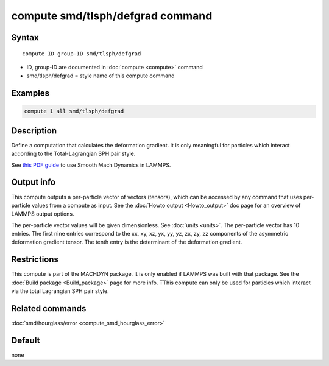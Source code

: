 .. index:: compute smd/tlsph/defgrad

compute smd/tlsph/defgrad command
=================================

Syntax
""""""

.. parsed-literal::

   compute ID group-ID smd/tlsph/defgrad

* ID, group-ID are documented in :doc:`compute <compute>` command
* smd/tlsph/defgrad = style name of this compute command

Examples
""""""""

.. code-block:: LAMMPS

   compute 1 all smd/tlsph/defgrad

Description
"""""""""""

Define a computation that calculates the deformation gradient.  It is
only meaningful for particles which interact according to the
Total-Lagrangian SPH pair style.

See `this PDF guide <PDF/SMD_LAMMPS_userguide.pdf>`_ to use Smooth
Mach Dynamics in LAMMPS.

Output info
"""""""""""

This compute outputs a per-particle vector of vectors (tensors),
which can be accessed by any command that uses per-particle values
from a compute as input. See the :doc:`Howto output <Howto_output>` doc
page for an overview of LAMMPS output options.

The per-particle vector values will be given dimensionless. See
:doc:`units <units>`.  The per-particle vector has 10 entries. The first
nine entries correspond to the xx, xy, xz, yx, yy, yz, zx, zy, zz
components of the asymmetric deformation gradient tensor. The tenth
entry is the determinant of the deformation gradient.

Restrictions
""""""""""""

This compute is part of the MACHDYN package.  It is only enabled if
LAMMPS was built with that package. See the :doc:`Build package <Build_package>` page for more info. TThis compute can
only be used for particles which interact via the total Lagrangian SPH
pair style.

Related commands
""""""""""""""""

:doc:`smd/hourglass/error <compute_smd_hourglass_error>`

Default
"""""""

none

